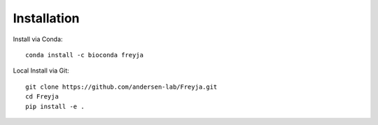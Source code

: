 Installation
-------------------------------------------------------------------------------

Install via Conda::

    conda install -c bioconda freyja


Local Install via Git::

    git clone https://github.com/andersen-lab/Freyja.git
    cd Freyja
    pip install -e .

        